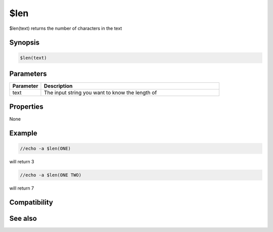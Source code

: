 $len
====

$len(text) returns the number of characters in the text

Synopsis
--------

.. code:: text

    $len(text)

Parameters
----------

.. list-table::
    :widths: 15 85
    :header-rows: 1

    * - Parameter
      - Description
    * - text
      - The input string you want to know the length of

Properties
----------

None

Example
-------

.. code:: text

    //echo -a $len(ONE)

will return 3

.. code:: text

    //echo -a $len(ONE TWO)

will return 7

Compatibility
-------------

.. compatibility:: 4.5

See also
--------

.. hlist::
    :columns: 4

    * :doc:`$count </identifiers/count>`


